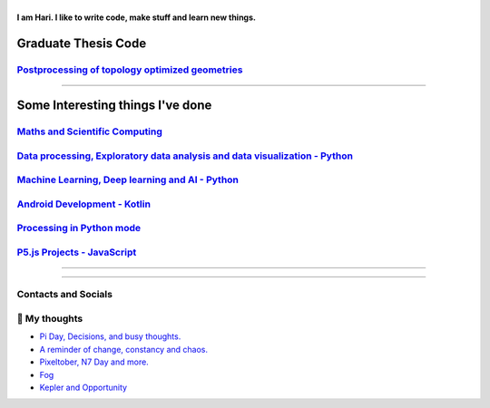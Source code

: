 |Greeting|
==========

.. |Greeting| image:: https://readme-typing-svg.herokuapp.com?lines=Hello+there!
    :alt: Greeting

**I am Hari. I like to write code, make stuff and learn new things.** 

Graduate Thesis Code
--------------------
`Postprocessing of topology optimized geometries`_
~~~~~~~~~~~~~~~~~~~~~~~~~~~~~~~~~~~~~~~~~~~~~~~~~~~~~~~~~~~

.. _Postprocessing of topology optimized geometries: https://github.com/M87K452b/postprocessing-topopt

--------------------

Some Interesting things I've done
---------------------------------
`Maths and Scientific Computing`_
~~~~~~~~~~~~~~~~~~~~~~~~~~~~~~~~~

.. _Maths and Scientific Computing: https://github.com/M87K452b/Catalogue/blob/main/python-projects.md

`Data processing, Exploratory data analysis and data visualization - Python`_
~~~~~~~~~~~~~~~~~~~~~~~~~~~~~~~~~~~~~~~~~~~~~~~~~~~~~~~~~~~~~~~~~~~~~~~~~~~~~


.. _Data processing, Exploratory data analysis and data visualization - Python: https://github.com/M87K452b/python-eda-viz

`Machine Learning, Deep learning and AI - Python`_
~~~~~~~~~~~~~~~~~~~~~~~~~~~~~~~~~~~~~~~~~~~~~~~~~~

.. _Machine Learning, Deep learning and AI - Python: https://github.com/M87K452b/Catalogue/blob/main/all-things-ML-DL-AI.md

`Android Development - Kotlin`_
~~~~~~~~~~~~~~~~~~~~~~~~~~~~~~~

.. _Android Development - Kotlin: https://github.com/M87K452b/android-dev-w-kotlin/

`Processing in Python mode`_
~~~~~~~~~~~~~~~~~~~~~~~~~~~~

.. _Processing in Python mode: https://github.com/M87K452b/learning-processing-py-mode

`P5.js Projects - JavaScript`_
~~~~~~~~~~~~~~~~~~~~~~~~~~~~~~

.. _P5.js Projects - JavaScript: https://github.com/M87K452b/Catalogue/blob/main/P5js-projects.md

----------------------

|TopLanguages|

.. .. |Stats| image:: https://github-readme-stats.vercel.app/api?username=M87K452b&show_icons=true&theme=tokyonight&count_private=true/
    :alt: My stats
    
.. |TopLanguages| image:: https://github-readme-stats.vercel.app/api/top-langs/?username=M87K452b&layout=compact&theme=tokyonight&langs_count=7&count_private=true/
    :alt: Top Languages

-----------------------

Contacts and Socials
~~~~~~~~~~~~~~~~~~~~
|GMail| |LinkedIn| |YouTube| |Wordpress| 

.. |GMail| image:: https://img.icons8.com/color/48/000000/gmail-new.png
    :width: 48px
    :target: mailto:vhari.vinay.2924@gmail.com

.. |LinkedIn| image:: https://img.icons8.com/fluency/48/000000/linkedin.png
    :width: 48px
    :target: https://www.linkedin.com/in/vharivinay

.. |YouTube| image:: https://img.icons8.com/color/48/000000/youtube-play.png
    :width: 48px
    :target: https://www.youtube.com/channel/UCICL35fS_pE1Z_RKKspeXQw

.. |Wordpress| image:: https://img.icons8.com/fluency/48/000000/wordpress.png
    :width: 48px
    :target: https://naturalfreakuency.wordpress.com

.. .. |Instagram| image:: https://img.icons8.com/fluency/48/000000/instagram-new.png
    :width: 48px
    :target: https://www.instagram.com/stranger_quark



📕 My thoughts
~~~~~~~~~~~~~~

.. BLOG-POST-LIST:START>

- `Pi Day, Decisions, and busy thoughts. <https://naturalfreakuency.wordpress.com/2021/04/28/pi-day-decisions-and-busy-thoughts/>`_

- `A reminder of change, constancy and chaos. <https://naturalfreakuency.wordpress.com/2021/01/05/a-reminder-of-change-constancy-and-chaos/>`_

- `Pixeltober, N7 Day and more. <https://naturalfreakuency.wordpress.com/2019/11/21/pixeltober-n7-day-and-more/>`_

- `Fog <https://naturalfreakuency.wordpress.com/2019/08/06/fog/>`_

- `Kepler and Opportunity <https://naturalfreakuency.wordpress.com/2019/02/23/kepler-and-opportunity/>`_

.. BLOG-POST-LIST:END>


..
    .. _`W`: https://naturalfreakuency.wordpress.com
    .. _`I`: https://www.instagram.com/stranger_quark
    .. _`Y`: https://www.youtube.com/channel/UCICL35fS_pE1Z_RKKspeXQw
    .. _`L`: https://www.linkedin.com/in/vharivinay
    .. _`G`: mailto:vhari.vinay.2924@gmail.com
..
